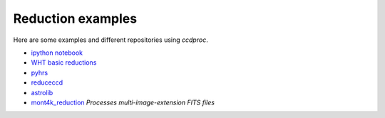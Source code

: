 Reduction examples
==================

Here are some examples and different repositories using `ccdproc`.

* `ipython notebook`_
* `WHT basic reductions`_
* `pyhrs`_
* `reduceccd`_
* `astrolib`_
* `mont4k_reduction`_ *Processes multi-image-extension FITS files*


.. _ipython notebook: http://nbviewer.ipython.org/gist/mwcraig/06060d789cc298bbb08e
.. _WHT basic reductions: https://github.com/crawfordsm/wht_reduction_scripts/blob/master/wht_basic_reductions.py
.. _pyhrs: https://github.com/saltastro/pyhrs
.. _reduceccd: https://github.com/rgbIAA/reduceccd
.. _astrolib: https://github.com/yucelkilic/astrolib
.. _mont4k_reduction: https://github.com/bjweiner/ARTN/tree/master/mont4k_pipeline

